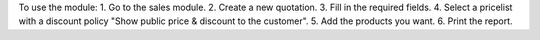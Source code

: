 To use the module:
1. Go to the sales module.
2. Create a new quotation.
3. Fill in the required fields.
4. Select a pricelist with a discount policy "Show public price & discount to the customer".
5. Add the products you want.
6. Print the report.
